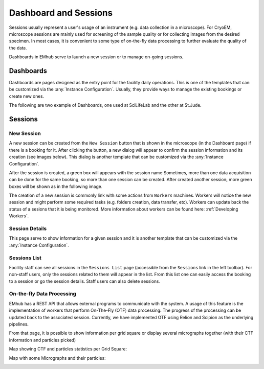 
======================
Dashboard and Sessions
======================

Sessions usually represent a user's usage of an instrument (e.g. data collection in a microscope).
For CryoEM, microscope sessions are mainly used for screening of the sample quality
or for collecting images from the desired specimen. In most cases, it is convenient to some type of on-the-fly
data processing to further evaluate the quality of the data.

Dashboards in EMhub serve to launch a new session or to manage on-going sessions.

Dashboards
==========

Dashboards are pages designed as the entry point for the facility daily operations.
This is one of the templates that can be customized via the :any:`Instance Configuration`.
Usually, they provide ways to manage the existing bookings or create new ones.

The following are two example of Dashboards, one used at SciLifeLab and the other at St.Jude.

.. tab:: SciLifeLab

    At SciLifeLab, the Dashboard allows to create session for booking in the current day and
    shows upcoming bookings are shown as a list.

    .. image:: https://github.com/3dem/emhub/wiki/images/202306/dashboard_sll.jpg
       :width: 100%

.. tab:: St.Jude

    At St.Jude, the Dashboard displays the bookings for the current week and
    the access request for the next one. It also allows to create sessions
    for bookings on the current day.

    .. image:: https://github.com/3dem/emhub/wiki/images/202306/dashboard_sj.jpg
       :width: 100%


Sessions
========

New Session
-----------

A new session can be created from the ``New Session`` button that is shown in the microscope (in the Dashboard page)
if there is a booking for it. After clicking the button, a new dialog will appear to confirm the session
information and its creation (see images below). This dialog is another template that can be customized via
the :any:`Instance Configuration`.

.. tab:: SciLifeLab

    .. image:: https://github.com/3dem/emhub/wiki/images/202306/new_session_sll.jpg
       :width: 100%

.. tab:: St.Jude

    .. image:: https://github.com/3dem/emhub/wiki/images/202306/new_session_sj.jpg
       :width: 100%


After the session is created, a green box will appears with the session name Sometimes, more than one data acquisition
can be done for the same booking, so more than one session can be created. After created another session, more green
boxes will be shown as in the following image.

.. image:: https://github.com/3dem/emhub/wiki/images/session-pills.png
   :width: 50%

The creation of a new session is commonly link with some actions from ``Workers`` machines. Workers will notice
the new session and might perform some required tasks (e.g. folders creation, data transfer, etc). Workers can update
back the status of a sesions that it is being monitored. More information about workers can be found here: :ref:`Developing Workers`.

Session Details
---------------

This page serve to show information for a given session and it is another template that can be customized via
the :any:`Instance Configuration`.

.. tab:: SciLifeLab

    .. image:: https://github.com/3dem/emhub/wiki/images/202306/session_details_sll.jpg
       :width: 100%

.. tab:: St.Jude

    .. image:: https://github.com/3dem/emhub/wiki/images/202306/session_details_sj.jpg
       :width: 100%


Sessions List
-------------

Facility staff can see all sessions in the ``Sessions List`` page (accessible from the ``Sessions`` link in the left
toolbar). For non-staff users, only the sessions related to them will appear in the list. From this list one can easily
access the booking to a session or go the session details. Staff users can also delete sessions.

.. image:: https://github.com/3dem/emhub/wiki/images/sessions-list.png
   :width: 100%



On-the-fly Data Processing
--------------------------

EMhub has a REST API that allows external programs to communicate with the system. A usage of this feature is the
implementation of workers that perform On-The-Fly (OTF) data processing. The progress of the processing can be
updated back to the associated session. Currently, we have implemented OTF using Relion and Scipion as the underlying
pipelines.


.. image:: https://github.com/3dem/emhub/wiki/images/202306/session_otf_overview.jpg
   :width: 100%

From that page, it is possible to show information per grid square or display several micrographs together (with their
CTF information and particles picked)

Map showing CTF and particles statistics per Grid Square:

.. image:: https://github.com/3dem/emhub/wiki/images/202306/session_otf_gridsquares.jpg
   :width: 100%


Map with some Micrographs and their particles:

.. image:: https://github.com/3dem/emhub/wiki/images/202306/session_otf_micrographs.jpg
   :width: 100%





